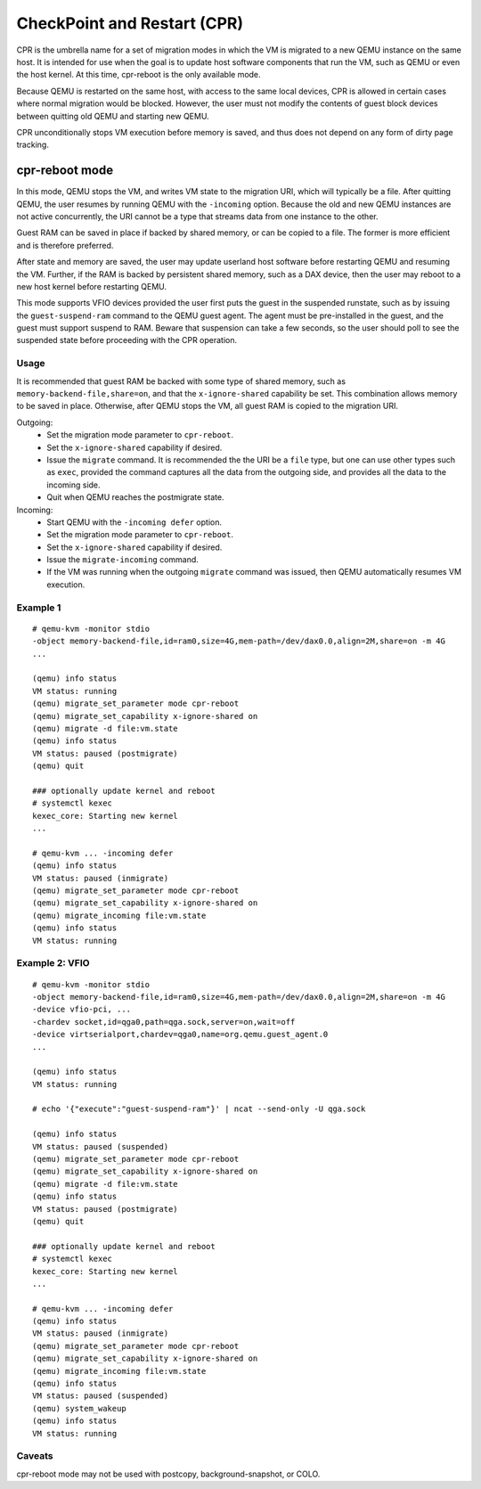 CheckPoint and Restart (CPR)
============================

CPR is the umbrella name for a set of migration modes in which the
VM is migrated to a new QEMU instance on the same host.  It is
intended for use when the goal is to update host software components
that run the VM, such as QEMU or even the host kernel.  At this time,
cpr-reboot is the only available mode.

Because QEMU is restarted on the same host, with access to the same
local devices, CPR is allowed in certain cases where normal migration
would be blocked.  However, the user must not modify the contents of
guest block devices between quitting old QEMU and starting new QEMU.

CPR unconditionally stops VM execution before memory is saved, and
thus does not depend on any form of dirty page tracking.

cpr-reboot mode
---------------

In this mode, QEMU stops the VM, and writes VM state to the migration
URI, which will typically be a file.  After quitting QEMU, the user
resumes by running QEMU with the ``-incoming`` option.  Because the
old and new QEMU instances are not active concurrently, the URI cannot
be a type that streams data from one instance to the other.

Guest RAM can be saved in place if backed by shared memory, or can be
copied to a file.  The former is more efficient and is therefore
preferred.

After state and memory are saved, the user may update userland host
software before restarting QEMU and resuming the VM.  Further, if
the RAM is backed by persistent shared memory, such as a DAX device,
then the user may reboot to a new host kernel before restarting QEMU.

This mode supports VFIO devices provided the user first puts the
guest in the suspended runstate, such as by issuing the
``guest-suspend-ram`` command to the QEMU guest agent.  The agent
must be pre-installed in the guest, and the guest must support
suspend to RAM.  Beware that suspension can take a few seconds, so
the user should poll to see the suspended state before proceeding
with the CPR operation.

Usage
^^^^^

It is recommended that guest RAM be backed with some type of shared
memory, such as ``memory-backend-file,share=on``, and that the
``x-ignore-shared`` capability be set.  This combination allows memory
to be saved in place.  Otherwise, after QEMU stops the VM, all guest
RAM is copied to the migration URI.

Outgoing:
  * Set the migration mode parameter to ``cpr-reboot``.
  * Set the ``x-ignore-shared`` capability if desired.
  * Issue the ``migrate`` command.  It is recommended the the URI be a
    ``file`` type, but one can use other types such as ``exec``,
    provided the command captures all the data from the outgoing side,
    and provides all the data to the incoming side.
  * Quit when QEMU reaches the postmigrate state.

Incoming:
  * Start QEMU with the ``-incoming defer`` option.
  * Set the migration mode parameter to ``cpr-reboot``.
  * Set the ``x-ignore-shared`` capability if desired.
  * Issue the ``migrate-incoming`` command.
  * If the VM was running when the outgoing ``migrate`` command was
    issued, then QEMU automatically resumes VM execution.

Example 1
^^^^^^^^^
::

  # qemu-kvm -monitor stdio
  -object memory-backend-file,id=ram0,size=4G,mem-path=/dev/dax0.0,align=2M,share=on -m 4G
  ...

  (qemu) info status
  VM status: running
  (qemu) migrate_set_parameter mode cpr-reboot
  (qemu) migrate_set_capability x-ignore-shared on
  (qemu) migrate -d file:vm.state
  (qemu) info status
  VM status: paused (postmigrate)
  (qemu) quit

  ### optionally update kernel and reboot
  # systemctl kexec
  kexec_core: Starting new kernel
  ...

  # qemu-kvm ... -incoming defer
  (qemu) info status
  VM status: paused (inmigrate)
  (qemu) migrate_set_parameter mode cpr-reboot
  (qemu) migrate_set_capability x-ignore-shared on
  (qemu) migrate_incoming file:vm.state
  (qemu) info status
  VM status: running

Example 2: VFIO
^^^^^^^^^^^^^^^
::

  # qemu-kvm -monitor stdio
  -object memory-backend-file,id=ram0,size=4G,mem-path=/dev/dax0.0,align=2M,share=on -m 4G
  -device vfio-pci, ...
  -chardev socket,id=qga0,path=qga.sock,server=on,wait=off
  -device virtserialport,chardev=qga0,name=org.qemu.guest_agent.0
  ...

  (qemu) info status
  VM status: running

  # echo '{"execute":"guest-suspend-ram"}' | ncat --send-only -U qga.sock

  (qemu) info status
  VM status: paused (suspended)
  (qemu) migrate_set_parameter mode cpr-reboot
  (qemu) migrate_set_capability x-ignore-shared on
  (qemu) migrate -d file:vm.state
  (qemu) info status
  VM status: paused (postmigrate)
  (qemu) quit

  ### optionally update kernel and reboot
  # systemctl kexec
  kexec_core: Starting new kernel
  ...

  # qemu-kvm ... -incoming defer
  (qemu) info status
  VM status: paused (inmigrate)
  (qemu) migrate_set_parameter mode cpr-reboot
  (qemu) migrate_set_capability x-ignore-shared on
  (qemu) migrate_incoming file:vm.state
  (qemu) info status
  VM status: paused (suspended)
  (qemu) system_wakeup
  (qemu) info status
  VM status: running

Caveats
^^^^^^^

cpr-reboot mode may not be used with postcopy, background-snapshot,
or COLO.

